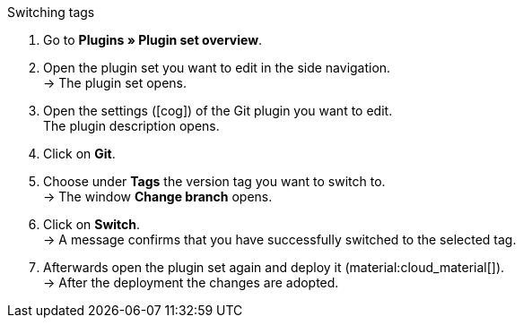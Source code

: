 :icons: font
:docinfodir: /workspace/manual-adoc
:docinfo1:

[.instruction]
Switching tags

. Go to **Plugins » Plugin set overview**.
. Open the plugin set you want to edit in the side navigation. +
→ The plugin set opens.
. Open the settings (icon:cog[]) of the Git plugin you want to edit. +
The plugin description opens.
. Click on **Git**.
. Choose under *Tags* the version tag you want to switch to. +
→ The window *Change branch* opens.
. Click on **Switch**. +
→ A message confirms that you have successfully switched to the selected tag.
. Afterwards open the plugin set again and deploy it (material:cloud_material[]). +
→ After the deployment the changes are adopted.